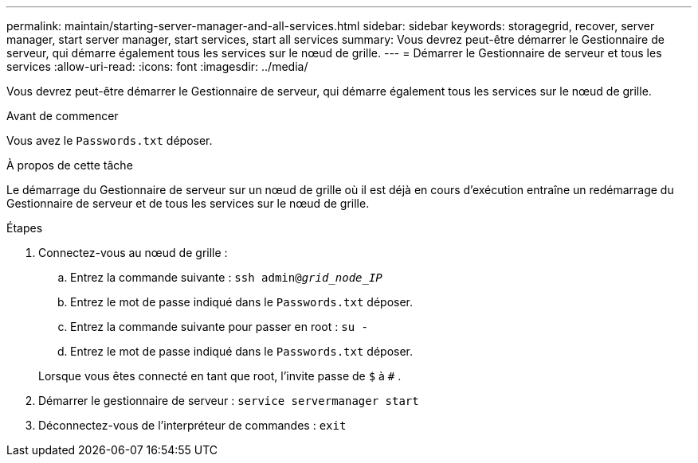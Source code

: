 ---
permalink: maintain/starting-server-manager-and-all-services.html 
sidebar: sidebar 
keywords: storagegrid, recover, server manager, start server manager, start services, start all services 
summary: Vous devrez peut-être démarrer le Gestionnaire de serveur, qui démarre également tous les services sur le nœud de grille. 
---
= Démarrer le Gestionnaire de serveur et tous les services
:allow-uri-read: 
:icons: font
:imagesdir: ../media/


[role="lead"]
Vous devrez peut-être démarrer le Gestionnaire de serveur, qui démarre également tous les services sur le nœud de grille.

.Avant de commencer
Vous avez le `Passwords.txt` déposer.

.À propos de cette tâche
Le démarrage du Gestionnaire de serveur sur un nœud de grille où il est déjà en cours d’exécution entraîne un redémarrage du Gestionnaire de serveur et de tous les services sur le nœud de grille.

.Étapes
. Connectez-vous au nœud de grille :
+
.. Entrez la commande suivante : `ssh admin@_grid_node_IP_`
.. Entrez le mot de passe indiqué dans le `Passwords.txt` déposer.
.. Entrez la commande suivante pour passer en root : `su -`
.. Entrez le mot de passe indiqué dans le `Passwords.txt` déposer.


+
Lorsque vous êtes connecté en tant que root, l'invite passe de `$` à `#` .

. Démarrer le gestionnaire de serveur : `service servermanager start`
. Déconnectez-vous de l'interpréteur de commandes : `exit`

